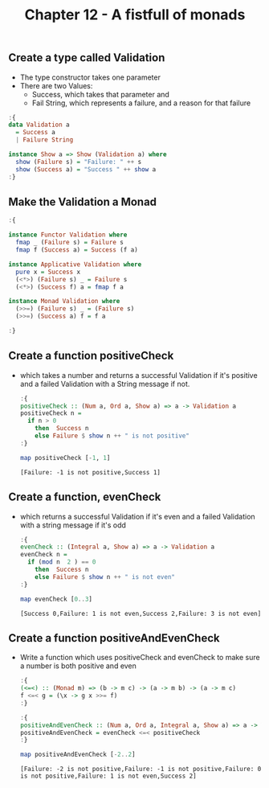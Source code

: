 #+Title:Chapter 12 - A fistfull of monads
#+startup: fold
#+name: org-clear-haskell-output
#+begin_src emacs-lisp :var strr="" :exports none
  (format "%s" (replace-regexp-in-string
                (rx line-start (+ (| alphanumeric "." blank)) (and ">" (+ blank)))
                "" (format "%s" strr)))
#+end_src

#+RESULTS: org-clear-haskell-output

** Create a type called Validation
   - The type constructor takes one parameter
   - There are two Values: 
     - Success, which takes that parameter and
     - Fail String, which represents a failure, and a reason for that failure
#+begin_src haskell :exports both :post org-clear-haskell-output(*this*)
  :{
  data Validation a
    = Success a
    | Failure String 
  
  instance Show a => Show (Validation a) where
    show (Failure s) = "Failure: " ++ s
    show (Success a) = "Success " ++ show a
  :}
  
#+end_src

#+RESULTS:

** Make the Validation a Monad
   #+begin_src haskell :exports both :post org-clear-haskell-output(*this*)
     :{
     
     instance Functor Validation where
       fmap _ (Failure s) = Failure s
       fmap f (Success a) = Success (f a)
     
     instance Applicative Validation where
       pure x = Success x
       (<*>) (Failure s) _ = Failure s
       (<*>) (Success f) a = fmap f a
     
     instance Monad Validation where
       (>>=) (Failure s) _ = (Failure s)
       (>>=) (Success a) f = f a
     
     :}
     
#+end_src

#+RESULTS:

** Create a function positiveCheck
   - which takes a number and returns a successful Validation if it's positive and a failed Validation with a String message if not.
     #+begin_src haskell :exports both :post org-clear-haskell-output(*this*)
       :{
       positiveCheck :: (Num a, Ord a, Show a) => a -> Validation a
       positiveCheck n =
         if n > 0
           then  Success n
           else Failure $ show n ++ " is not positive"
       :}
       
       map positiveCheck [-1, 1]
     #+end_src

     #+RESULTS:
     : [Failure: -1 is not positive,Success 1]

** Create a function, evenCheck
   - which returns a successful Validation if it's even and a failed Validation with a string message if it's odd
     #+begin_src haskell :exports both :post org-clear-haskell-output(*this*)
       :{
       evenCheck :: (Integral a, Show a) => a -> Validation a
       evenCheck n =
         if (mod n  2 ) == 0
           then  Success n
           else Failure $ show n ++ " is not even"
       :}
       
       map evenCheck [0..3]
       
     #+end_src

     #+RESULTS:
     : [Success 0,Failure: 1 is not even,Success 2,Failure: 3 is not even]

** Create a function positiveAndEvenCheck
   - Write a function which uses positiveCheck and evenCheck to make sure a number is both positive and even
     #+begin_src haskell :exports both :post org-clear-haskell-output(*this*)
       :{
       (<=<) :: (Monad m) => (b -> m c) -> (a -> m b) -> (a -> m c)  
       f <=< g = (\x -> g x >>= f)  
       :}
#+end_src

#+RESULTS:

     #+begin_src haskell :exports both :post org-clear-haskell-output(*this*)
       :{
       positiveAndEvenCheck :: (Num a, Ord a, Integral a, Show a) => a -> Validation a
       positiveAndEvenCheck = evenCheck <=< positiveCheck
       :}
       
       map positiveAndEvenCheck [-2..2]
     #+end_src

     #+RESULTS:
     : [Failure: -2 is not positive,Failure: -1 is not positive,Failure: 0 is not positive,Failure: 1 is not even,Success 2]

